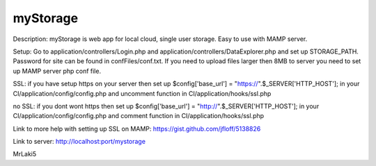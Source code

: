 ###################
myStorage
###################

Description: myStorage is web app for local cloud, single user storage. Easy to use with MAMP server.

Setup: Go to application/controllers/Login.php and application/controllers/DataExplorer.php and set up STORAGE_PATH. Password for site can be found in confFiles/conf.txt. If you need to upload files larger then 8MB to server you need to set up MAMP server php conf file.

SSL: if you have setup https on your server then set up 
$config['base_url']  =  "https://".$_SERVER['HTTP_HOST']; in your 
CI/application/config/config.php and uncomment function in 
CI/application/hooks/ssl.php

no SSL: if you dont wont https then set up 
$config['base_url']  =  "http://".$_SERVER['HTTP_HOST']; in your 
CI/application/config/config.php and comment function in 
CI/application/hooks/ssl.php

Link to more help with setting up SSL on MAMP: https://gist.github.com/jfloff/5138826

Link to server: http://localhost:port/mystorage

MrLaki5